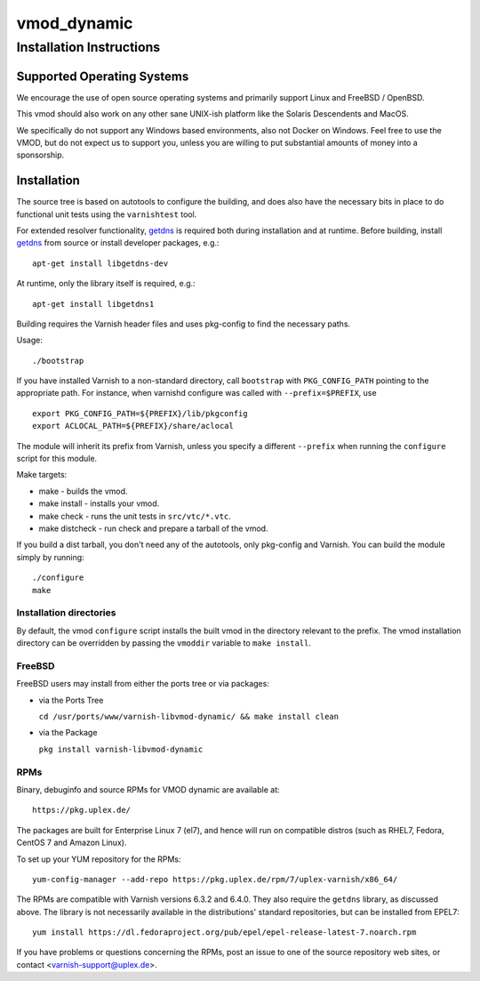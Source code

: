 ============
vmod_dynamic
============

-------------------------
Installation Instructions
-------------------------

Supported Operating Systems
===========================

We encourage the use of open source operating systems and primarily
support Linux and FreeBSD / OpenBSD.

This vmod should also work on any other sane UNIX-ish platform like
the Solaris Descendents and MacOS.

We specifically do not support any Windows based environments, also
not Docker on Windows. Feel free to use the VMOD, but do not expect us
to support you, unless you are willing to put substantial amounts of
money into a sponsorship.

Installation
============

.. _`getdns`: https://getdnsapi.net/

The source tree is based on autotools to configure the building, and
does also have the necessary bits in place to do functional unit tests
using the ``varnishtest`` tool.

For extended resolver functionality, `getdns`_ is required both during
installation and at runtime. Before building, install `getdns`_ from
source or install developer packages, e.g.::

    apt-get install libgetdns-dev

At runtime, only the library itself is required, e.g.::

    apt-get install libgetdns1

Building requires the Varnish header files and uses pkg-config to find
the necessary paths.

Usage::

 ./bootstrap

If you have installed Varnish to a non-standard directory, call
``bootstrap`` with ``PKG_CONFIG_PATH`` pointing to
the appropriate path. For instance, when varnishd configure was called
with ``--prefix=$PREFIX``, use

::

 export PKG_CONFIG_PATH=${PREFIX}/lib/pkgconfig
 export ACLOCAL_PATH=${PREFIX}/share/aclocal

The module will inherit its prefix from Varnish, unless you specify a
different ``--prefix`` when running the ``configure`` script for this
module.

Make targets:

* make - builds the vmod.
* make install - installs your vmod.
* make check - runs the unit tests in ``src/vtc/*.vtc``.
* make distcheck - run check and prepare a tarball of the vmod.

If you build a dist tarball, you don't need any of the autotools, only
pkg-config and Varnish. You can build the module simply by running::

 ./configure
 make

Installation directories
------------------------

By default, the vmod ``configure`` script installs the built vmod in the
directory relevant to the prefix. The vmod installation directory can be
overridden by passing the ``vmoddir`` variable to ``make install``.

FreeBSD
-------

FreeBSD users may install from either the ports tree or via packages:

* via the Ports Tree

  ``cd /usr/ports/www/varnish-libvmod-dynamic/ && make install clean``

* via the Package

  ``pkg install varnish-libvmod-dynamic``

RPMs
----

Binary, debuginfo and source RPMs for VMOD dynamic are available at::

    https://pkg.uplex.de/

The packages are built for Enterprise Linux 7 (el7), and hence will
run on compatible distros (such as RHEL7, Fedora, CentOS 7 and Amazon
Linux).

To set up your YUM repository for the RPMs::

    yum-config-manager --add-repo https://pkg.uplex.de/rpm/7/uplex-varnish/x86_64/

The RPMs are compatible with Varnish versions 6.3.2 and 6.4.0. They
also require the ``getdns`` library, as discussed above. The library
is not necessarily available in the distributions' standard
repositories, but can be installed from EPEL7::

    yum install https://dl.fedoraproject.org/pub/epel/epel-release-latest-7.noarch.rpm

If you have problems or questions concerning the RPMs, post an issue
to one of the source repository web sites, or contact
<varnish-support@uplex.de>.
